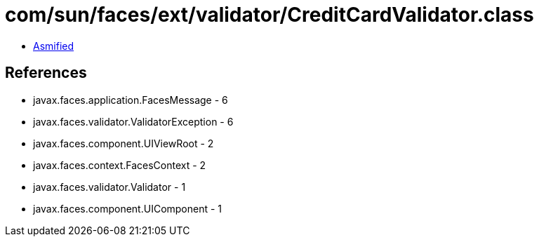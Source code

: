 = com/sun/faces/ext/validator/CreditCardValidator.class

 - link:CreditCardValidator-asmified.java[Asmified]

== References

 - javax.faces.application.FacesMessage - 6
 - javax.faces.validator.ValidatorException - 6
 - javax.faces.component.UIViewRoot - 2
 - javax.faces.context.FacesContext - 2
 - javax.faces.validator.Validator - 1
 - javax.faces.component.UIComponent - 1
